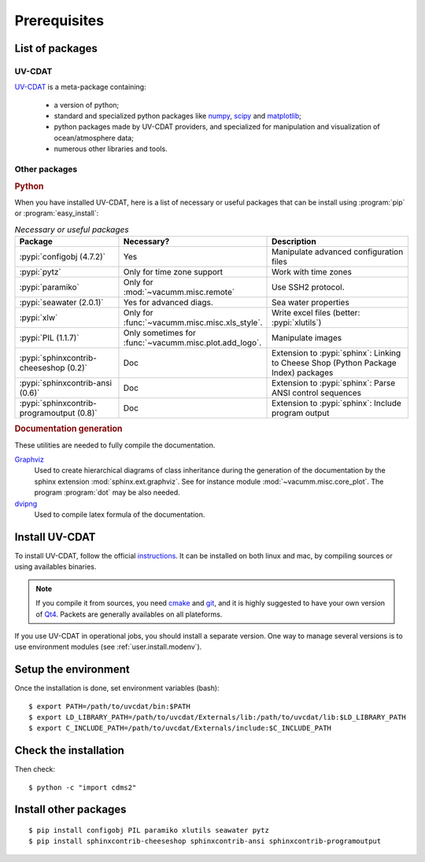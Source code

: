 .. highlight:: bash

.. _user.install.prereq:

Prerequisites
=============

.. _user.prereq.list:

List of packages
-----------------

UV-CDAT
^^^^^^^

`UV-CDAT <http://uv-cdat.llnl.gov/>`_ is a meta-package containing:

    - a version of python;
    - standard and specialized python packages
      like `numpy <http://docs.scipy.org/doc/numpy/reference>`_,
      `scipy <http://docs.scipy.org/doc/scipy/reference>`_ and
      `matplotlib <http://matplotlib.org>`_;
    - python packages made by UV-CDAT providers,
      and specialized for manipulation and visualization of ocean/atmosphere data;
    - numerous other libraries and tools.


Other packages
^^^^^^^^^^^^^^

.. rubric:: Python

When you have installed UV-CDAT, here is a list of necessary or
useful  packages that can be install using :program:`pip` or
:program:`easy_install`:

.. _user.prereq.list.others.table:
.. list-table:: *Necessary or useful packages*
   :widths: 17 9 30
   :header-rows: 1

   * - Package
     - Necessary?
     - Description
   * - :pypi:`configobj (4.7.2)`
     - Yes
     - Manipulate advanced configuration files
   * - :pypi:`pytz`
     - Only for time zone support
     - Work with time zones
   * - :pypi:`paramiko`
     - Only for :mod:`~vacumm.misc.remote`
     - Use SSH2 protocol.
   * - :pypi:`seawater (2.0.1)`
     - Yes for advanced diags.
     - Sea water properties
   * - :pypi:`xlw`
     - Only for :func:`~vacumm.misc.misc.xls_style`.
     - Write excel files (better: :pypi:`xlutils`)
   * - :pypi:`PIL (1.1.7)`
     - Only sometimes for :func:`~vacumm.misc.plot.add_logo`.
     - Manipulate images
   * - :pypi:`sphinxcontrib-cheeseshop (0.2)`
     - Doc
     - Extension to :pypi:`sphinx`: Linking to Cheese Shop (Python Package Index) packages
   * - :pypi:`sphinxcontrib-ansi (0.6)`
     - Doc
     - Extension to :pypi:`sphinx`: Parse ANSI control sequences
   * - :pypi:`sphinxcontrib-programoutput (0.8)`
     - Doc
     - Extension to :pypi:`sphinx`: Include program output


.. rubric:: Documentation generation

These utilities are needed to fully compile the documentation.

`Graphviz <http://www.graphviz.org>`_
    Used to create hierarchical diagrams of class inheritance
    during the generation of the documentation by the
    sphinx extension :mod:`sphinx.ext.graphviz`.
    See for instance module :mod:`~vacumm.misc.core_plot`.
    The program :program:`dot` may be also needed.

`dvipng <http://savannah.nongnu.org/projects/dvipng>`_
    Used to compile latex formula of the documentation.

.. _user.install.prereq.howto:

Install UV-CDAT
---------------


To install UV-CDAT, follow the official `instructions <http://uv-cdat.llnl.gov/install>`_.
It can be installed on both linux and mac, by compiling sources or using
availables binaries.

.. note::

    If you compile it from sources, you need `cmake <http://www.cmake.org>`_ and
    `git <http://git-scm.com>`_, and it is highly suggested to have your own
    version of `Qt4 <http://qt-project.org>`_.
    Packets are generally availables on all plateforms.

If you use UV-CDAT in operational jobs, you should install a separate version.
One way to manage several versions is to use environment modules
(see  :ref:`user.install.modenv`).


Setup the environment
---------------------

Once the installation is done, set environment variables (bash)::

    $ export PATH=/path/to/uvcdat/bin:$PATH
    $ export LD_LIBRARY_PATH=/path/to/uvcdat/Externals/lib:/path/to/uvcdat/lib:$LD_LIBRARY_PATH
    $ export C_INCLUDE_PATH=/path/to/uvcdat/Externals/include:$C_INCLUDE_PATH


Check the installation
----------------------

Then check::

    $ python -c "import cdms2"

Install other packages
----------------------

::

    $ pip install configobj PIL paramiko xlutils seawater pytz
    $ pip install sphinxcontrib-cheeseshop sphinxcontrib-ansi sphinxcontrib-programoutput



